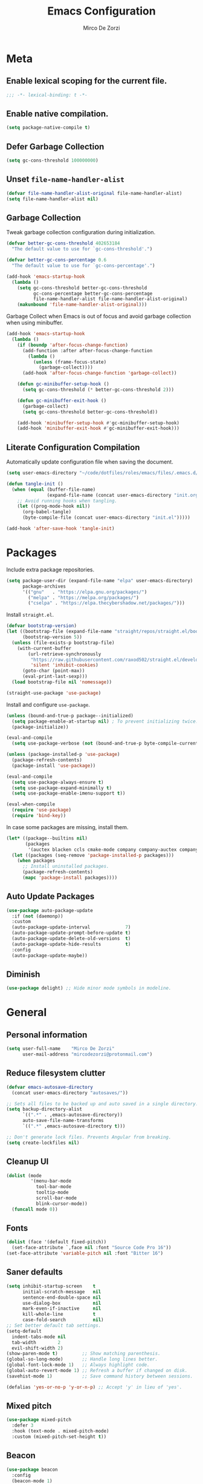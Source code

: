 #+TITLE: Emacs Configuration
#+AUTHOR: Mirco De Zorzi
#+EMAIL: mircodezorzi@protonmail.com

* Meta
** Enable lexical scoping for the current file.
#+BEGIN_SRC emacs-lisp :tangle yes
;;; -*- lexical-binding: t -*-
#+END_SRC

** Enable native compilation.
#+BEGIN_SRC emacs-lisp :tangle yes
(setq package-native-compile t)
#+END_SRC

** Defer Garbage Collection
#+BEGIN_SRC emacs-lisp :tangle yes
(setq gc-cons-threshold 100000000)
#+END_SRC

** Unset =file-name-handler-alist=
#+BEGIN_SRC emacs-lisp :tangle yes
(defvar file-name-handler-alist-original file-name-handler-alist)
(setq file-name-handler-alist nil)
#+END_SRC

** Garbage Collection
Tweak garbage collection configuration during initialization.
#+BEGIN_SRC emacs-lisp :tangle yes
(defvar better-gc-cons-threshold 402653184
  "The default value to use for `gc-cons-threshold'.")

(defvar better-gc-cons-percentage 0.6
  "The default value to use for `gc-cons-percentage'.")

(add-hook 'emacs-startup-hook
  (lambda ()
    (setq gc-cons-threshold better-gc-cons-threshold
          gc-cons-percentage better-gc-cons-percentage
          file-name-handler-alist file-name-handler-alist-original)
    (makunbound 'file-name-handler-alist-original)))
#+END_SRC

Garbage Collect when Emacs is out of focus and avoid garbage collection when using minibuffer.
#+BEGIN_SRC emacs-lisp :tangle yes
(add-hook 'emacs-startup-hook
  (lambda ()
    (if (boundp 'after-focus-change-function)
      (add-function :after after-focus-change-function
        (lambda ()
          (unless (frame-focus-state)
            (garbage-collect))))
      (add-hook 'after-focus-change-function 'garbage-collect))

    (defun gc-minibuffer-setup-hook ()
      (setq gc-cons-threshold (* better-gc-cons-threshold 2)))

    (defun gc-minibuffer-exit-hook ()
      (garbage-collect)
      (setq gc-cons-threshold better-gc-cons-threshold))

    (add-hook 'minibuffer-setup-hook #'gc-minibuffer-setup-hook)
    (add-hook 'minibuffer-exit-hook #'gc-minibuffer-exit-hook)))
#+END_SRC

** Literate Configuration Compilation
Automatically update configuration file when saving the document.
#+BEGIN_SRC emacs-lisp :tangle yes
(setq user-emacs-directory "~/code/dotfiles/roles/emacs/files/.emacs.d/")

(defun tangle-init ()
  (when (equal (buffer-file-name)
               (expand-file-name (concat user-emacs-directory "init.org")))
    ;; Avoid running hooks when tangling.
    (let ((prog-mode-hook nil))
      (org-babel-tangle)
      (byte-compile-file (concat user-emacs-directory "init.el")))))

(add-hook 'after-save-hook 'tangle-init)
#+END_SRC

* Packages
Include extra package repositories.
#+BEGIN_SRC emacs-lisp :tangle yes
(setq package-user-dir (expand-file-name "elpa" user-emacs-directory)
      package-archives
      '(("gnu"   . "https://elpa.gnu.org/packages/")
        ("melpa" . "https://melpa.org/packages/")
        ("cselpa" . "https://elpa.thecybershadow.net/packages/")))
#+END_SRC

Install =straight.el=.
#+BEGIN_SRC emacs-lisp :tangle yes
(defvar bootstrap-version)
(let ((bootstrap-file (expand-file-name "straight/repos/straight.el/bootstrap.el" user-emacs-directory))
      (bootstrap-version 5))
  (unless (file-exists-p bootstrap-file)
    (with-current-buffer
        (url-retrieve-synchronously
         "https://raw.githubusercontent.com/raxod502/straight.el/develop/install.el"
         'silent 'inhibit-cookies)
      (goto-char (point-max))
      (eval-print-last-sexp)))
  (load bootstrap-file nil 'nomessage))

(straight-use-package 'use-package)
#+END_SRC

Install and configure =use-package=.
#+BEGIN_SRC emacs-lisp :tangle yes
(unless (bound-and-true-p package--initialized)
  (setq package-enable-at-startup nil) ; To prevent initializing twice.
  (package-initialize))

(eval-and-compile
  (setq use-package-verbose (not (bound-and-true-p byte-compile-current-file))))

(unless (package-installed-p 'use-package)
  (package-refresh-contents)
  (package-install 'use-package))

(eval-and-compile
  (setq use-package-always-ensure t)
  (setq use-package-expand-minimally t)
  (setq use-package-enable-imenu-support t))

(eval-when-compile
  (require 'use-package)
  (require 'bind-key))
#+END_SRC

In case some packages are missing, install them.
#+BEGIN_SRC emacs-lisp :tangle yes
(let* ((package--builtins nil)
       (packages
        '(auctex blacken ccls cmake-mode company company-auctex company-box company-go company-math company-posframe company-terraform company-web counsel counsel-projectile docker docker-compose-mode dockerfile-mode emmet-mode evil evil-commentary evil-surround flycheck general git-gutter git-gutter-fringe go-eldoc go-guru go-mode go-tag highlight-indent-guides ialign ivy ivy-xref key-chord linum-relative lsp-mode lsp-pyright lsp-treemacs lsp-ui magit org org-bullets origami ox-hugo ox-reveal paredit projectile protobuf-mode py-isort python-mode pyvenv rainbow-delimiters swiper terraform-mode toml-mode tree-sitter treemacs treemacs-all-the-icons treemacs-projectile typescript-mode undo-tree vue-mode web-mode yaml-mode yasnippet yasnippet-snippets)))
  (let ((packages (seq-remove 'package-installed-p packages)))
    (when packages
      ;; Install uninstalled packages.
      (package-refresh-contents)
      (mapc 'package-install packages))))
#+END_SRC

** Auto Update Packages
#+BEGIN_SRC emacs-lisp :tangle yes
(use-package auto-package-update
  :if (not (daemonp))
  :custom
  (auto-package-update-interval             7)
  (auto-package-update-prompt-before-update t)
  (auto-package-update-delete-old-versions  t)
  (auto-package-update-hide-results         t)
  :config
  (auto-package-update-maybe))
#+END_SRC

** Diminish
#+BEGIN_SRC emacs-lisp :tangle yes
(use-package delight) ;; Hide minor mode symbols in modeline.
#+END_SRC

* General
** Personal information
#+BEGIN_SRC emacs-lisp :tangle yes
(setq user-full-name    "Mirco De Zorzi"
      user-mail-address "mircodezorzi@protonmail.com")
#+END_SRC

** Reduce filesystem clutter
#+BEGIN_SRC emacs-lisp :tangle yes
(defvar emacs-autosave-directory
  (concat user-emacs-directory "autosaves/"))

;; Sets all files to be backed up and auto saved in a single directory.
(setq backup-directory-alist
      `((".*" . ,emacs-autosave-directory))
      auto-save-file-name-transforms
      `((".*" ,emacs-autosave-directory t)))

;; Don't generate lock files. Prevents Angular from breaking.
(setq create-lockfiles nil)
#+END_SRC

** Cleanup UI
#+BEGIN_SRC emacs-lisp :tangle yes
(dolist (mode
         '(menu-bar-mode
           tool-bar-mode
           tooltip-mode
           scroll-bar-mode
           blink-cursor-mode))
  (funcall mode 0))
#+END_SRC

** Fonts
#+BEGIN_SRC emacs-lisp :tangle yes
(dolist (face '(default fixed-pitch))
  (set-face-attribute `,face nil :font "Source Code Pro 16"))
(set-face-attribute 'variable-pitch nil :font "Bitter 16")
#+END_SRC

** Saner defaults
#+BEGIN_SRC emacs-lisp :tangle yes
(setq inhibit-startup-screen    t
      initial-scratch-message   nil
      sentence-end-double-space nil
      use-dialog-box            nil
      mark-even-if-inactive     nil
      kill-whole-line           t
      case-fold-search          nil)
;; Set better default tab settings.
(setq-default 
  indent-tabs-mode nil
  tab-width        2
  evil-shift-width 2)
(show-paren-mode t)         ;; Show matching parenthesis.
(global-so-long-mode)       ;; Handle long lines better.
(global-font-lock-mode 1)   ;; Always highlight code.
(global-auto-revert-mode 1) ;; Refresh a buffer if changed on disk.
(savehist-mode 1)           ;; Save command history between sessions.

(defalias 'yes-or-no-p 'y-or-n-p) ;; Accept 'y' in lieu of 'yes'.
#+END_SRC

** Mixed pitch
#+BEGIN_SRC emacs-lisp :tangle yes
(use-package mixed-pitch
  :defer 3
  :hook (text-mode . mixed-pitch-mode)
  :custom (mixed-pitch-set-height t))
#+END_SRC

** Beacon
#+BEGIN_SRC emacs-lisp :tangle yes
(use-package beacon
  :config
  (beacon-mode 1)
  :custom
  (beacon-blink-when-window-changes t) ;; Only flash on window/buffer changes.
  (beacon-blink-when-window-scrolls nil)
  (beacon-blink-when-point-moves    nil)
  (beacon-blink-duration            .5)
  (beacon-blink-delay               .5)
  (beacon-size                      20))
#+END_SRC

** Theme
#+BEGIN_SRC emacs-lisp :tangle yes
(use-package solarized-theme
  :config (load-theme 'solarized-dark t)
  :custom-face
  (font-lock-contant-face ((t (:bold nil :foreground nil))))
  (font-lock-keyword-face ((t (:bold nil))))
  (mode-line              ((t (:inverse-video t :underline nil))))
  (mode-line-buffer-id    ((t (:inverse-video t :foreground nil))))
  (mode-line-inactive     ((t (:inverse-video t :underline nil)))))
#+END_SRC

#+BEGIN_SRC emacs-lisp
(use-package base16-theme
  :straight (base16-theme :type git :host github :repo "mircodezorzi/base16-emacs"))
  :config (load-theme 'base16-gruvbox-material-dark-pale t))
#+END_SRC

** Better Scrolling
#+BEGIN_SRC emacs-lisp :tangle yes
(use-package fast-scroll
  :hook
  (fast-scroll-start . (lambda () (flycheck-mode -1)))
  (fast-scroll-end . (lambda () (flycheck-mode 1)))
  :config
  (fast-scroll-config)
  (fast-scroll-mode 1))
#+END_SRC

#+BEGIN_SRC emacs-lisp :tangle yes
(setq
  mouse-wheel-scroll-amount '(6 ((shift) . 1))   ;; Mouse scroll N lines.
  mouse-wheel-progressive-speed nil              ;; Don't accelerate scrolling.
  redisplay-dont-pause t                         ;; Don't pause display on input.

  ;; Always redraw immediately when scrolling, more responsive and doesn't hang!
  fast-but-imprecise-scrolling nil
  jit-lock-defer-time          0)
#+END_SRC

** Indent guides
#+BEGIN_SRC emacs-lisp :tangle yes
(use-package highlight-indent-guides
  :hook (prog-mode . highlight-indent-guides-mode)
  :custom (highlight-indent-guides-method 'character))
#+END_SRC

** Cursorline
#+BEGIN_SRC emacs-lisp :tangle yes
(add-hook 'prog-mode-hook #'hl-line-mode)
(add-hook 'text-mode-hook #'hl-line-mode)
#+END_SRC

** Indentation
Stolen from [[http://blog.binchen.org/posts/easy-indentation-setup-in-emacs-for-web-development.html][binchen]]
#+BEGIN_SRC emacs-lisp :tangle yes
;;;###autoload
(defun dz/indent-setup (n)
  ;; java/c/c++
  (setq-local c-basic-offset n)
  ;; web development
  (setq-local web-mode-markup-indent-offset n
              web-mode-css-indent-offset    n
              web-mode-code-indent-offset   n))

;;;###autoload
(defun dz/indent-tabs ()
  (interactive)
  (setq-local indent-tabs-mode t) ;; Use tab instead of space.
  (dz/indent-setup 2))            ;; Indent 2 spaces width.

;;;###autoload
(defun dz/indent-spaces ()
  (interactive)
  (setq-local indent-tabs-mode nil) ;; Use space instead of tab.
  (dz/indent-setup 2))              ;; Indent 2 spaces width.
#+END_SRC

** Origami
#+BEGIN_SRC emacs-lisp :tangle yes
(use-package origami
  :defer 3
  :config (origami-mode))
#+END_SRC

** ialign
#+BEGIN_SRC emacs-lisp :tangle yes
(use-package ialign
  :defer 3)
#+END_SRC

** Relative line numbers
#+BEGIN_SRC emacs-lisp :tangle yes
(use-package linum-relative
  :hook (prog-mode . display-line-numbers-mode)
  :custom
  (linum-relative-backend 'display-line-numbers-mode)
  (linum-relative-current-symbol ""))
#+END_SRC

** Key chords
#+BEGIN_SRC emacs-lisp :tangle yes
(use-package key-chord
  :config
  (key-chord-mode 1)
  (key-chord-define-global "eu" 'evil-normal-state)
  :custom 
  (key-chord-two-keys-delay 0.05))
#+END_SRC

* Tools
** Workspaces
#+BEGIN_SRC emacs-lisp :tangle yes
(use-package perspective
  :defer t
  :config
  ;; Activate it.
  (persp-mode)
  ;; In the modeline, tell me which workspace I'm in.
  (persp-turn-on-modestring))
#+END_SRC

** Terminal Emulator
/Pop up a terminal, do some work, then close it using the same command./
Shell-pop uses only one key action to work: If the buffer exists, and we’re in it, then hide it; else jump to it; otherwise create it if it does not exit.
Use line mode by default. This allows to manipulate the terminal buffer while being in normal mode.
#+BEGIN_SRC emacs-lisp :tangle yes
(use-package shell-pop
  :defer t
  :custom
    ;; This binding toggles popping up a shell, or moving cursour to the shell pop-up.
    (shell-pop-universal-key "M-t")
    ;; Percentage for shell-buffer window size.
    (shell-pop-window-size 30)
    ;; Position of the popped buffer: top, bottom, left, right, full.
    (shell-pop-window-position "bottom")
    ;; Please use an awesome shell.
    (shell-pop-term-shell "/bin/zsh"))
;;;###autoload
(defun @dz/term-init (&rest ignored)
  (term-line-mode))
(advice-add 'ansi-term :after #'@dz/term-init)
(advice-add 'term :after #'@dz/term-init)
#+END_SRC

#+BEGIN_SRC emacs-lisp
(defun @dz/vterm-init () 
  (setq mode-line-format       nil
        confirm-kill-processes nil
        hscroll-margin         0))

(defun dz/open-term () 
  (interactive)
  (split-window-vertically)
  (vterm-toggle))

(use-package vterm
  :defer 3
  :preface (setq vterm-install t)
  :commands vterm vterm-mode
  :hook (vterm-mode . @dz/vterm-init)
  :config  
  ;; Once vterm is dead, the vterm buffer is useless.
  (setq vterm-kill-buffer-on-exit t)

  (defun +vterm-goto-insert-point-h ()
    "Go to the point we were at when we left insert mode."
    (when +vterm--insert-point
      (goto-char +vterm--insert-point)
      (setq-local +vterm--insert-point nil)))

  (defun +vterm-remember-insert-point-h ()
    "Remember point when leaving insert mode."
    (setq-local +vterm--insert-point (point)))

  ;; Restore the point's location when leaving and re-entering insert mode.
  (add-hook 'vterm-mode-hook
    (defun +vterm-init-remember-point-h ()
      (add-hook 'evil-insert-state-exit-hook #'+vterm-remember-insert-point-h nil t)
      (add-hook 'evil-insert-state-entry-hook #'+vterm-goto-insert-point-h nil t))))

(use-package vterm-toggle
  :after vterm
  :bind ("C-c t" . #'vterm-toggle))
#+END_SRC

** Undo Tree
#+BEGIN_SRC emacs-lisp :tangle yes
(use-package undo-tree
  :after evil
  :diminish undo-tree-mode
  :preface (require 'bind-key)
  :init (global-undo-tree-mode)
  :config (evil-set-undo-system 'undo-tree)
  :custom
  (undo-tree-visualizer-diff t)
  (undo-tree-visualizer-timestamps t))
#+END_SRC

** Magit
#+BEGIN_SRC emacs-lisp :tangle yes
(use-package magit
  :defer 3
  :bind (:map evil-normal-state-map
    ("SPC C-c" . magit-dispatch)))
#+END_SRC

** Git Gutter
#+BEGIN_SRC emacs-lisp :tangle yes
(use-package git-gutter
  :defer 3
  :config

  (use-package git-gutter-fringe
    :config
    ;; Subtle diff indicators in the fringe places the git gutter outside the margins.
    (setq-default fringes-outside-margins t)
    ;; Thin fringe bitmaps.
    (define-fringe-bitmap 'git-gutter-fr:added
      [224 224 224 224 224
       224 224 224 224 224
       224 224 224 224 224
       224 224 224 224 224
       224 224 224 224 224] nil nil 'center)
    (define-fringe-bitmap 'git-gutter-fr:modified
      [224 224 224 224 224
       224 224 224 224 224
       224 224 224 224 224
       224 224 224 224 224
       224 224 224 224 224] nil nil 'center)
    (define-fringe-bitmap 'git-gutter-fr:deleted
      [0 0 0 0 0 0 0 0 0 0 0 0 0 128 192 224 240 248] nil nil 'center))

  (global-git-gutter-mode))
#+END_SRC

** Ivy
#+BEGIN_SRC emacs-lisp :tangle yes
;;;###autoload
(defun dz/find-file ()
  "Call `counsel-projectile-find-file' if `projectile-project-p', otherwise fallback to `counsel-find-files'."
  (interactive)
  (if (projectile-project-p)
      (counsel-projectile-find-file)
      (counsel-find-file)))
(use-package ivy
  :init (ivy-mode 1)
  :custom 
  (enable-recursive-minibuffers t)
  (ivy-count-format "[%d/%d] ")
  (ivy-initial-inputs-alist nil)
  (ivy-use-virtual-buffers t)
  (ivy-height 10)
  :config
  (defun find-file-right (filename)
    (interactive)
    (split-window-right)
    (other-window 1)
    (find-file filename))
  (defun find-file-below (filename)
    (interactive)
    (split-window-below)
    (other-window 1)
    (find-file filename))
  (dolist (command '(counsel-projectile-find-file
                     counsel-find-file))
    (ivy-set-actions command
    '(("|" find-file-right "open right")
      ("%" find-file-below "open below"))))
  :bind (:map ivy-minibuffer-map
         ("C-h" . ivy-next-line)
         ("C-t" . ivy-previous-line)
         :map ivy-mode-map
         ("C-c" . ivy-dispatching-done)))

(use-package ivy-xref
  :after ivy
  :custom
  (xref-show-definitions-function #'ivy-xref-show-defs)
  (xref-show-xrefs-function #'ivy-xref-show-xrefs))
(use-package swiper
  :after ivy)

(use-package counsel
  :after ivy evil
  :config (counsel-mode)
  :bind (:map evil-normal-state-map
          ("SPC SPC" . counsel-M-x)
          ("SPC C-p" . counsel-projectile-switch-project)
          ("C-p" . dz/find-file)
          ("SPC s" . swiper-isearch)))

(use-package projectile
  :after ivy
  :config (projectile-mode)
  :custom
  (projectile-enable-caching t)
  (projectile-completion-system 'ivy))

(use-package counsel-projectile
  :after counsel projectile)
#+END_SRC

** Treesitter
#+BEGIN_SRC emacs-lisp
(use-package tree-sitter
  :defer 3
  :config
  (require 'tree-sitter-langs)
  (global-tree-sitter-mode)
  (add-hook 'tree-sitter-after-on-hook #'tree-sitter-hl-mode))
#+END_SRC

** Treemacs
#+BEGIN_SRC emacs-lisp :tangle yes
(use-package treemacs
  :defer 3
  :custom
  (treemacs-width 20)
  (treemacs-indentation 2)
  (treemacs-follow-after-init t)
  (treemacs-git-integration t)
  (treemacs-show-hidden-files t)
  :config
  (treemacs-follow-mode t)
  (treemacs-filewatch-mode t))

(use-package treemacs-projectile
  :after treemacs projectile evil
  :bind (:map evil-normal-state-map
         ("C-c o t" . treemacs-projectile)))

(use-package lsp-treemacs
  :after treemacs
  :config (lsp-treemacs-sync-mode 1))

(use-package treemacs-all-the-icons
  :after treemacs
  :config (treemacs-load-theme 'all-the-icons))
#+END_SRC

* Evil Mode
#+BEGIN_SRC emacs-lisp :tangle yes
(use-package general
  :config (general-override-mode))
#+END_SRC

#+BEGIN_SRC emacs-lisp :tangle yes
(use-package evil
  :custom
  (evil-search-module                     'evil-search)
  (evil-ex-complete-emacs-commands        nil)
  (evil-shift-round                       nil)
  (evil-vsplit-window-right               t)
  (evil-split-window-below                t)
  (evil-want-C-u-scroll                   t)
  (popup-use-optimized-column-computation nil)

  :config
  (evil-mode)

  (defun dz/evil-visual-shift-left ()
    "Shift visual selection left, retains the selection."
    (interactive)
    (evil-shift-left (region-beginning) (region-end))
    (funcall (evil-visual-restore)))

  (defun dz/evil-visual-shift-right ()
    "Shift visual selection left, retains the selection."
    (interactive)
    (evil-shift-right (region-beginning) (region-end))
    (funcall (evil-visual-restore)))

  (general-define-key
    :states '(insert)
      "TAB" 'tab-to-tab-stop)

  (general-define-key
    :states '(visual) 
      "<" #'dz/evil-visual-shift-left
      ">" #'dz/evil-visual-shift-right)

  (general-define-key
    :states '(normal visual motion)
      "d" #'evil-backward-char
      "n" #'evil-forward-char
      "h" #'evil-next-line
      "t" #'evil-previous-line

      "s" #'evil-ex

      "j" #'evil-delete
      "k" #'evil-find-char-to

      "l" #'evil-search-next
      "L" #'evil-search-previous

      "D" #'evil-beginning-of-line
      "N" #'evil-end-of-line
      "H" (kbd "5h")
      "T" (kbd "5t")

      "C-d" #'evil-window-left
      "C-h" #'evil-window-down
      "C-t" #'evil-window-up
      "C-n" #'evil-window-right))

(use-package evil-commentary
  :after evil
  :config (evil-commentary-mode 1))

(use-package evil-surround
  :after evil
  :config (global-evil-surround-mode 1))
#+END_SRC

* Language Server
** lsp-mode
#+BEGIN_SRC emacs-lisp :tangle yes
(use-package lsp-mode
  :defer 3
  :commands lsp
  :hook ((typescript-mode javascript-mode vue-mode c++-mode c-mode latex-mode python-mode) . lsp-deferred)
  :bind (:map evil-normal-state-map
          ("g r" . lsp-find-references)
          ("g d" . lsp-find-definition))
  :custom
  ;; disable breadcrumbs
  (lsp-headerline-breadcrumb-enable nil)
  ;; vue related configuration
  (lsp-vetur-format-default-formatter-css "none")
  (lsp-vetur-format-default-formatter-html "none")
  (lsp-vetur-format-default-formatter-js "none")
  (lsp-vetur-validation-template nil))

(use-package lsp-ui
  :after lsp-mode
  :commands lsp-ui-mode
  :custom 
  (lsp-signature-auto-activate nil)
  (lsp-signature-render-documentation nil)
  (lsp-eldoc-enable-hover nil)
  (lsp-ui-doc-enable t)
  (lsp-ui-doc-position 'at-point)
  (lsp-ui-doc-border "white"))
#+END_SRC

* Auto Complete
To fix the alignment issues caused by =mixed-pitch-mode= in non-prog buffers we must use this package.
#+BEGIN_SRC emacs-lisp :tangle yes
(use-package company
  :defer 3
  :custom
  (company-idle-delay 0)
  (company-echo-delay 0)
  (company-minimum-prefix-length 1)
  (company-tooltip-align-annotations t)
  :config
  (global-company-mode))

(use-package company-posframe
  :delight
  :after company
  :config (company-posframe-mode 1))

(use-package company-box
  :delight
  :after company
  :hook (company-mode . company-box-mode))
#+END_SRC

* Languages
** Emacs Lisp
#+BEGIN_SRC emacs-lisp :tangle yes
(use-package ielm
  :defer 3
  :commands ielm)

(use-package paredit
  :hook ((lisp-mode emacs-lisp-mode ielm-mode) . paredit-mode))

(use-package rainbow-delimiters
  :hook ((lisp-mode emacs-lisp-mode ielm-mode) . rainbow-delimiters-mode))
#+END_SRC

** C++
#+BEGIN_SRC emacs-lisp :tangle yes
(use-package ccls
  :defer 3)
#+END_SRC

** Python
#+BEGIN_SRC emacs-lisp :tangle yes
(use-package python-mode
  :defer 3
  :custom (python-shell-interpreter "python3")
  :hook ((python-mode . lsp-deferred)
         (python-mode . (lambda () 
          (setq tab-width        (py-guess-indent-offset)
                evil-shift-width (py-guess-indent-offset))))))

(use-package lsp-pyright
  :after python-mode
  :hook (python-mode . lsp-deferred))

(use-package pyvenv
  :after python-mode
  :config (pyvenv-mode 1))

(use-package py-isort
  :after python-mode
  :hook ((python-mode . pyvenv-mode)
         (before-save . py-isort-before-save)))

(use-package blacken
  :after python-mode
  :hook (python-mode . blacken-mode)
  :custom (blacken-line-length 79))
#+END_SRC

** Golang
#+BEGIN_SRC emacs-lisp :tangle yes
(use-package go-mode
  :mode "\\.go\\'"
  :hook ((go-mode     . lsp-deferred)
         (before-save . lsp-format-buffer)
         (before-save . lsp-organize-imports)))

(use-package company-go
  :after company go-mode
  :custom (company-go-show-annotation t)
  :config
  (defun dz/go-mode-hook ()
    (set (make-local-variable 'company-backends)
      '(company-go)))
  :hook (go-mode . dz/go-mode-hook))

(use-package go-eldoc
  :after go-mode
  :hook (go-mode . go-eldoc-setup))

(use-package go-guru 
  :after go-mode
  :hook (go-mode . go-guru-hl-identifier-mode))

(use-package go-tag
  :after go-mode
  :custom (go-tag-args (list "-transform" "camelcase")))
#+END_SRC

** Javascript/Typescript
#+BEGIN_SRC emacs-lisp :tangle yes
(use-package typescript-mode
  :mode "\\.js\\'" "\\.jsx\\'" "\\.ts\\'" "\\.tsx\\'"
  :hook (typescript-mode . lsp-deferred)
  :custom (typescript-indent-level 2))
#+END_SRC

** Web
#+BEGIN_SRC emacs-lisp :tangle yes
(use-package web-mode
  :mode ("\\.html\\'" "\\.css\\'")

  :custom
  (web-mode-enable-current-element-highlight t)

  :config
  (use-package company-web)
  (use-package css-mode)

  (defun dz/web-mode-hook ()
    "Hooks for Web mode."
    (setq web-mode-markup-indent-offset 2
          web-mode-code-indent-offset   2
          web-mode-css-indent-offset    2)

    (set (make-local-variable 'company-backends)
      '(company-css
        company-web-html
        company-yasnippet
        company-files)))

  :hook ((web-mode . prog-mode)
         (web-mode . dz/web-mode-hook)
         (web-mode . company-mode)))
#+END_SRC

*** Emmet
#+BEGIN_SRC emacs-lisp :tangle yes
(use-package emmet-mode
  :preface (defvar emmet-mode-keymap (make-sparse-keymap))
  :bind (:map emmet-mode-keymap
          ("C-TAB" . emmet-expand-line))
  :hook ((css-mode web-mode html-mode) . emmet-mode))
#+END_SRC

** Vue
#+BEGIN_SRC emacs-lisp :tangle yes
(use-package vue-mode
  :mode "\\.vue\\'"
  :hook ((vue-mode . prettier-js-mode)
         (vue-mode . lsp)
         (vue-mode . (lambda () (set-face-background 'mmm-default-submode-face nil))))
  :config (setq prettier-js-args '("--parser vue")))
#+END_SRC

* Org
#+BEGIN_SRC emacs-lisp :tangle yes
(use-package org
  :defer 3
  :config

  (require 'ox)
  (require 'color)

  (setq org-directory "~/org")

  ;; Mark done tasks with current time.
  (setq org-log-done 'time) 
  ;; Disable annoying indentation behaviour.
  (add-hook 'org-mode-hook (lambda () (electric-indent-local-mode -1)))

  (setq org-format-latex-options (plist-put org-format-latex-options :scale 2.0))

  (defun +org-update-latex-preview-background-color (&rest _)
    (setq-default
     org-format-latex-options
     (plist-put org-format-latex-options
                :background
                (face-attribute (or (cadr (assq 'default face-remapping-alist))
                                    'default)
                                :background nil t))))

  (advice-add 'load-theme :after '+org-update-latex-preview-background-color)

  (setq org-latex-listings 'minted
        org-latex-packages-alist '(("" "minted"))
        org-latex-pdf-process
        '("pdflatex -shell-escape -interaction nonstopmode -output-directory %o %f"
          "pdflatex -shell-escape -interaction nonstopmode -output-directory %o %f"))
 

  (add-hook 'org-mode-hook (lambda ()
    (add-to-list 'org-latex-classes
                 '("notes"
                   "\\documentclass{notes}"
                   ("\\section{%s}" . "\\section*{%s}")
                   ("\\subsection{%s}" . "\\subsection*{%s}")
                   ("\\subsubsection{%s}" . "\\subsubsection*{%s}")
                   ("\\paragraph{%s}" . "\\paragraph*{%s}")
                   ("\\subparagraph{%s}" . "\\subparagraph*{%s}")))))

  ;; Use mixed pitch font for headers.
  (dolist (face '(org-level-1 org-level-2 org-level-3 org-level-4
                  org-level-5 org-level-6 org-level-7 org-level-8))
    (set-face-attribute face nil :inherit 'mixed-pitch))

  (defun dz/org-faces ()
    (set-face-attribute 'org-block-begin-line nil :slant 'italic)
    (set-face-attribute 'org-block-end-line nil :slant 'italic)
    (set-face-attribute 'org-block nil :background
                        (color-darken-name
                          (face-attribute 'default :background) 3)))

  :bind (:map evil-normal-state-map
    ("C-c C-e" . org-export-dispatch))

  :hook ((org-mode . org-indent-mode)
         (org-mode . flyspell-mode)
         (org-mode . dz/org-faces)))

(use-package org-bullets
  :after org
  :hook (org-mode . org-bullets-mode))
#+END_SRC

** Org Export
#+BEGIN_SRC emacs-lisp :tangle yes
(use-package ox-hugo 
  :after ox)

(use-package ox-reveal 
  :after ox)
#+END_SRC

* LaTeX
#+BEGIN_SRC emacs-lisp :tangle yes
(use-package auctex
  :mode
  ("\\.tex\\'" . latex-mode)

  :custom
	(TeX-save-query                    nil)
	(TeX-source-correlate-method       'synctex)
	(TeX-source-correlate-mode         t)
  (TeX-PDF-mode                      t)
  (TeX-source-correlate-start-server t)
  (TeX-view-program-selection        '((output-pdf "PDF Tools")))

  :config

  (add-hook 'latex-mode-hook 'TeX-fold-mode)
  (add-hook 'latex-mode-hook 'latex-math-mode)
  (add-hook 'LaTeX-mode-hook 'prettify-symbols-mode)

  (add-to-list 'auto-mode-alist '("\\.pdf\\'" . pdf-tools-install))

  (add-hook 'pdf-view-mode-hook
            (lambda () (setq header-line-format nil)))

  ;; Update PDF buffers after successful LaTeX runs.
  (add-hook 'TeX-after-compilation-finished-functions
             #'TeX-revert-document-buffer))

(use-package company-auctex 
  :after company tex)

(use-package company-math 
  :after company tex)

(use-package reftex
  :after tex
  :commands turn-on-reftex
  :custom
  (reftex-plug-into-AUCTeX t)
	;; RefTeX list of sections, labels and figures shows as vertical bar to the left of the window.
	(reftex-toc-split-windows-horizontally t)
	;; RefTeX table of contents does not indicate which sections are in which files.
	(reftex-toc-include-file-boundaries nil))
#+END_SRC

* File Formats
** Makefile
#+BEGIN_SRC emacs-lisp :tangle yes
(add-to-list 'auto-mode-alist '("Makefile" . makefile-mode))
#+END_SRC

** Terraform
#+BEGIN_SRC emacs-lisp :tangle yes
(use-package terraform-mode
  :mode ("\\.tf$" . terraform-mode))

(use-package company-terraform
  :after company-mode
  :config (company-terraform-init))
#+END_SRC

** Yaml
#+BEGIN_SRC emacs-lisp :tangle yes
(use-package yaml-mode
  :mode ("\\.yml$" . yaml-mode))
#+END_SRC

** Protobuf
#+BEGIN_SRC emacs-lisp :tangle yes
(use-package protobuf-mode
  :mode ("\\.pb$" . protobuf-mode))
#+END_SRC

** CMake
#+BEGIN_SRC emacs-lisp :tangle yes
(use-package cmake-mode
  :mode ("CMakeLists.txt" . cmake-mode))
#+END_SRC

** Dockerfile
#+BEGIN_SRC emacs-lisp :tangle yes
(use-package dockerfile-mode
  :mode ("Dockerfile" . dockerfile-mode))

(use-package docker-compose-mode)

(use-package docker
  :bind ("C-c d" . docker))
#+END_SRC

** Toml
#+BEGIN_SRC emacs-lisp :tangle yes
(use-package toml-mode
  :mode ("\\.toml$" . toml-mode))
#+END_SRC

* Spelling
#+BEGIN_SRC emacs-lisp :tangle yes
(use-package flycheck
  :defer 3
  :init (global-flycheck-mode)
  :custom (flycheck-global-modes '(not org-mode)))
#+END_SRC

* Snippets
#+BEGIN_SRC emacs-lisp :tangle yes
(use-package yasnippet
  :defer 3
  :hook (after-init . yas-global-mode)
  :bind (:map yas-minor-mode-map
          ("TAB" . yas-expand))
  :custom (yas-prompt-functions '(yas-completing-prompt)))

(use-package yasnippet-snippets
  :after yasnippet
  :custom (yas-snippet-dirs '("~/.emacs.d/snippets")))
#+END_SRC

* Miscellaneous functions
** Open configuration
#+BEGIN_SRC emacs-lisp :tangle yes
;;;###autoload
(defun dz/open-config ()
  (interactive)
  (find-file "~/.emacs.d/init.org"))

(define-key evil-normal-state-map (kbd "SPC o c") #'dz/open-config)
#+END_SRC

** Wrap org source code blocks
#+BEGIN_SRC emacs-lisp :tangle yes
(defvar def-language nil)
(setq def-language "")

;;;###autoload
(defun dz/org-wrap-source ()
  (interactive)
  (let ((lang (read-string (format "Language [%s]: " def-language) nil nil def-language))
        (start (min (point) (mark)))
        (end (max (point) (mark))))
    (goto-char end)
    (unless (bolp)
      (newline))
    (insert "#+END_SRC\n")
    (goto-char start)
    (unless (bolp)
      (newline))
    (setq def-language lang)
    (insert (format "#+BEGIN_SRC %s\n" def-language))))

(define-key evil-visual-state-map (kbd "SPC w") #'dz/org-wrap-source)
#+END_SRC
